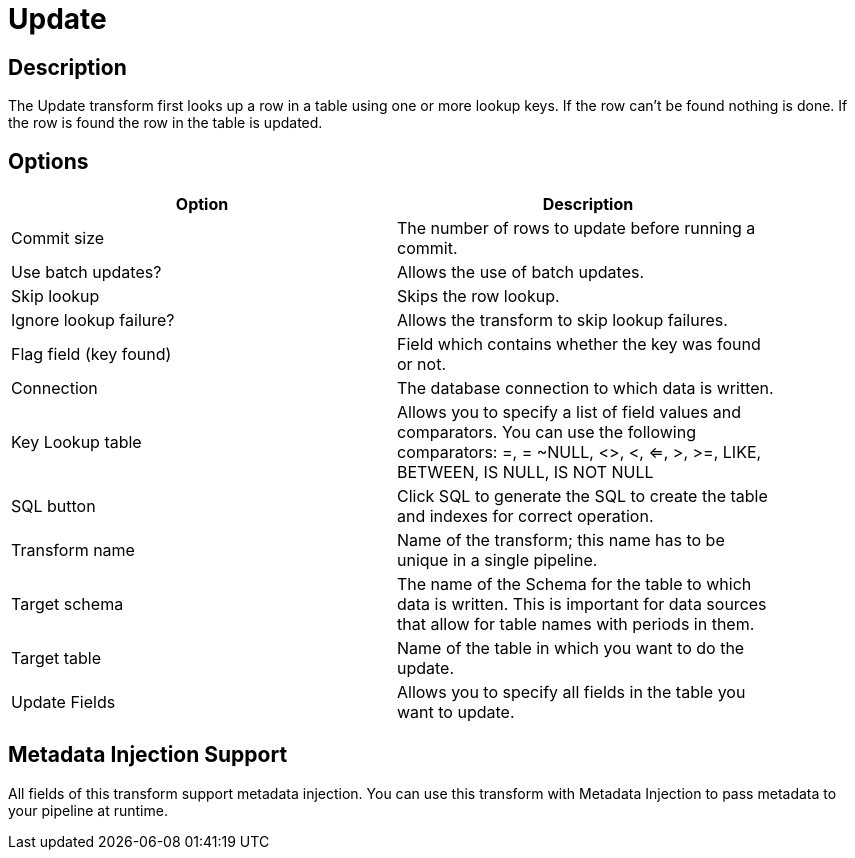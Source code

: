 ////
Licensed to the Apache Software Foundation (ASF) under one
or more contributor license agreements.  See the NOTICE file
distributed with this work for additional information
regarding copyright ownership.  The ASF licenses this file
to you under the Apache License, Version 2.0 (the
"License"); you may not use this file except in compliance
with the License.  You may obtain a copy of the License at
  http://www.apache.org/licenses/LICENSE-2.0
Unless required by applicable law or agreed to in writing,
software distributed under the License is distributed on an
"AS IS" BASIS, WITHOUT WARRANTIES OR CONDITIONS OF ANY
KIND, either express or implied.  See the License for the
specific language governing permissions and limitations
under the License.
////
:documentationPath: /plugins/transforms/
:language: en_US
:page-alternativeEditUrl: https://github.com/apache/incubator-hop/edit/master/plugins/transforms/update/src/main/doc/update.adoc
= Update

== Description

The Update transform first looks up a row in a table using one or more lookup keys. If the row can't be found nothing is done. If the row is found the row in the table is updated.

== Options

[width="90%", options="header"]
|===
|Option|Description
|Commit size|The number of rows to update before running a commit.
|Use batch updates?|Allows the use of batch updates.
|Skip lookup|Skips the row lookup.
|Ignore lookup failure?|Allows the transform to skip lookup failures.
|Flag field (key found)|Field which contains whether the key was found or not.
|Connection|The database connection to which data is written.
|Key Lookup table|Allows you to specify a list of field values and comparators. You can use the following comparators: =, = ~NULL, <>, <, <=, >, >=, LIKE, BETWEEN, IS NULL, IS NOT NULL
|SQL button|Click SQL to generate the SQL to create the table and indexes for correct operation.
|Transform name|Name of the transform; this name has to be unique in a single pipeline.
|Target schema|The name of the Schema for the table to which data is written. This is important for data sources that allow for table names with periods in them.
|Target table|Name of the table in which you want to do the update.
|Update Fields|Allows you to specify all fields in the table you want to update.
|===

== Metadata Injection Support

All fields of this transform support metadata injection. You can use this transform with Metadata Injection to pass metadata to your pipeline at runtime.